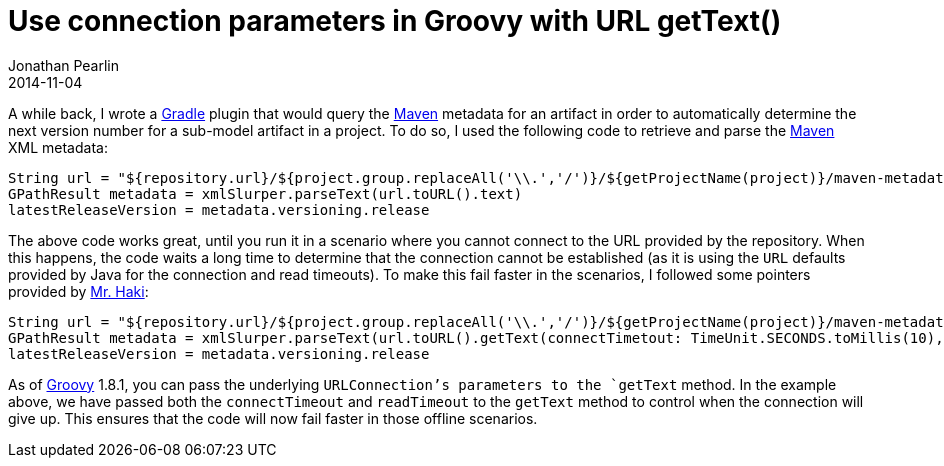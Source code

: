 = Use connection parameters in Groovy with URL getText()
Jonathan Pearlin
2014-11-04
:jbake-type: post
:jbake-tags: docker,gradle,groovy,spock
:jbake-status: published
:source-highlighter: prettify
:linkattrs:
:id: groovy_url_text_params
:icons: font
:gradle: http://gradle.org[Gradle, window="_blank"]
:groovy: http://groovy.codehaus.org/[Groovy, window="_blank"]
:maven: http://maven.apache.org/[Maven, window="_blank"]

A while back, I wrote a {gradle} plugin that would query the {maven} metadata for an artifact in order to automatically determine the next version number
for a sub-model artifact in a project.  To do so, I used the following code to retrieve and parse the {maven} XML metadata:

[source, groovy]
----
String url = "${repository.url}/${project.group.replaceAll('\\.','/')}/${getProjectName(project)}/maven-metadata.xml"
GPathResult metadata = xmlSlurper.parseText(url.toURL().text)
latestReleaseVersion = metadata.versioning.release
----

The above code works great, until you run it in a scenario where you cannot connect to the URL provided by the repository.  When this happens, the code
waits a long time to determine that the connection cannot be established (as it is using the `URL` defaults provided by Java for the connection and read
timeouts).  To make this fail faster in the scenarios, I followed some pointers provided by http://mrhaki.blogspot.com/2011/09/groovy-goodness-use-connection.html[Mr. Haki, window="_blank"]:

[source,groovy]
----
String url = "${repository.url}/${project.group.replaceAll('\\.','/')}/${getProjectName(project)}/maven-metadata.xml"
GPathResult metadata = xmlSlurper.parseText(url.toURL().getText(connectTimetout: TimeUnit.SECONDS.toMillis(10), readTimeout: TimeUnit.SECONDS.toMillis(60))))
latestReleaseVersion = metadata.versioning.release
----

As of {groovy} 1.8.1, you can pass the underlying `URLConnection`'s parameters to the `getText` method.  In the example above, we have passed both the `connectTimeout`
and `readTimeout` to the `getText` method to control when the connection will give up.  This ensures that the code will now fail faster in those offline scenarios.